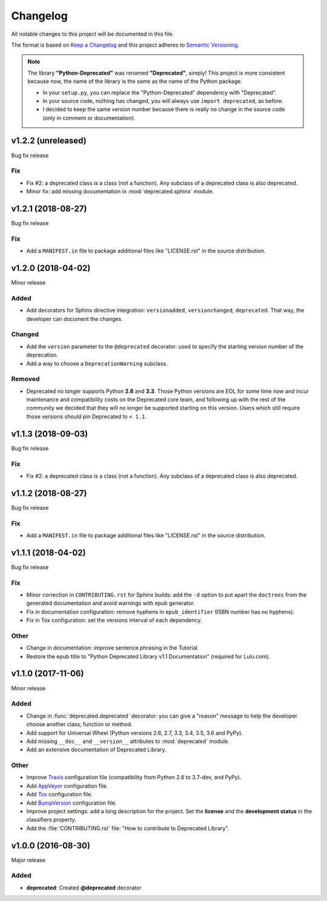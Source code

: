 =========
Changelog
=========

All notable changes to this project will be documented in this file.

The format is based on `Keep a Changelog <https://keepachangelog.com/en/1.0.0/>`_
and this project adheres to `Semantic Versioning <https://semver.org/spec/v2.0.0.html>`_.

.. note::

    The library **"Python-Deprecated"** was renamed **"Deprecated"**, simply!
    This project is more consistent because now, the name of the library is the same as the name of the Python package.

    - In your ``setup.py``, you can replace the "Python-Deprecated" dependency with "Deprecated".
    - In your source code, nothing has changed, you will always use ``import deprecated``, as before.
    - I decided to keep the same version number because there is really no change in the source code
      (only in comment or documentation).


v1.2.2 (unreleased)
===================

Bug fix release

Fix
---

- Fix #2: a deprecated class is a class (not a function). Any subclass of a deprecated class is also deprecated.

- Minor fix: add missing documentation in :mod:`deprecated.sphinx` module.


v1.2.1 (2018-08-27)
===================

Bug fix release

Fix
---

- Add a ``MANIFEST.in`` file to package additional files like "LICENSE.rst" in the source distribution.


v1.2.0 (2018-04-02)
===================

Minor release

Added
-----

- Add decorators for Sphinx directive integration: ``versionadded``, ``versionchanged``, ``deprecated``.
  That way, the developer can document the changes.

Changed
-------

- Add the ``version`` parameter to the ``@deprecated`` decorator:
  used to specify the starting version number of the deprecation.
- Add a way to choose a ``DeprecationWarning`` subclass.

Removed
-------

- Deprecated no longer supports Python **2.6** and **3.3**. Those Python versions
  are EOL for some time now and incur maintenance and compatibility costs on
  the Deprecated core team, and following up with the rest of the community we
  decided that they will no longer be supported starting on this version. Users
  which still require those versions should pin Deprecated to ``< 1.1``.


v1.1.3 (2018-09-03)
===================

Bug fix release

Fix
---

- Fix #2: a deprecated class is a class (not a function). Any subclass of a deprecated class is also deprecated.


v1.1.2 (2018-08-27)
===================

Bug fix release

Fix
---

- Add a ``MANIFEST.in`` file to package additional files like "LICENSE.rst" in the source distribution.


v1.1.1 (2018-04-02)
===================

Bug fix release

Fix
---

- Minor correction in ``CONTRIBUTING.rst`` for Sphinx builds: add the ``-d`` option to put apart the ``doctrees``
  from the generated documentation and avoid warnings with epub generator.
- Fix in documentation configuration: remove hyphens in ``epub_identifier`` (ISBN number has no hyphens).
- Fix in Tox configuration: set the versions interval of each dependency.

Other
-----

- Change in documentation: improve sentence phrasing in the Tutorial.
- Restore the epub title to "Python Deprecated Library v1.1 Documentation" (required for Lulu.com).


v1.1.0 (2017-11-06)
===================

Minor release

Added
-----

- Change in :func:`deprecated.deprecated` decorator: you can give a "reason" message
  to help the developer choose another class, function or method.
- Add support for Universal Wheel (Python versions 2.6, 2.7, 3.3, 3.4, 3.5, 3.6 and PyPy).
- Add missing ``__doc__`` and ``__version__`` attributes to :mod:`deprecated` module.
- Add an extensive documentation of Deprecated Library.

Other
-----

- Improve `Travis <https://travis-ci.org/>`_ configuration file (compatibility from Python 2.6 to 3.7-dev, and PyPy).
- Add `AppVeyor <https://www.appveyor.com/docs/>`_ configuration file.
- Add `Tox <https://tox.readthedocs.io/en/latest/>`_ configuration file.
- Add `BumpVersion <https://github.com/peritus/bumpversion>`_ configuration file.
- Improve project settings: add a long description for the project.
  Set the **license** and the **development status** in the classifiers property.
- Add the :file:`CONTRIBUTING.rst` file: "How to contribute to Deprecated Library".


v1.0.0 (2016-08-30)
===================

Major release

Added
-----

- **deprecated**: Created **@deprecated** decorator
